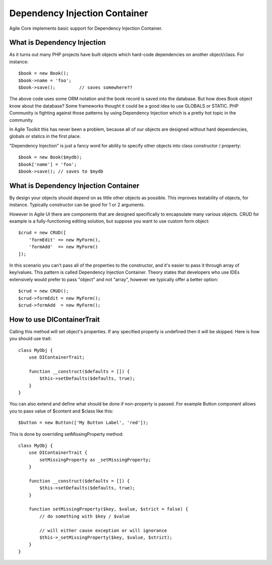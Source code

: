 ==============================
Dependency Injection Container
==============================

.. php:trait:: DIContainerTrait

Agile Core implements basic support for Dependency Injection Container.

What is Dependency Injection
----------------------------

As it turns out many PHP projects have built objects which hard-code
dependencies on another object/class. For instance::

    $book = new Book();
    $book->name = 'foo';
    $book->save();         // saves somewhere??

The above code uses some ORM notation and the book record is saved into the
database. But how does Book object know about the database? Some frameworks
thought it could be a good idea to use GLOBALS or STATIC. PHP Community is
fighting against those patterns by using Dependency Injection which is a pretty
hot topic in the community.

In Agile Toolkit this has never been a problem, because all of our objects are
designed without hard dependencies, globals or statics in the first place.

"Dependency Injection" is just a fancy word for ability to specify other objects
into class constructor / property::

    $book = new Book($mydb);
    $book['name'] = 'foo';
    $book->save(); // saves to $mydb

What is Dependency Injection Container
--------------------------------------

By design your objects should depend on as little other objects as possible.
This improves testability of objects, for instance. Typically constructor can
be good for 1 or 2 arguments.

However in Agile UI there are components that are designed specifically to
encapsulate many various objects. CRUD for example is a fully-functioning
editing solution, but suppose you want to use custom form object::

    $crud = new CRUD([
        'formEdit' => new MyForm(),
        'formAdd'  => new MyForm()
    ]);

In this scenario you can't pass all of the properties to the constructor, and
it's easier to pass it through array of key/values. This pattern is called
Dependency Injection Container. Theory states that developers who use IDEs
extensively would prefer to pass "object" and not "array", however we typically
offer a better option::

    $crud = new CRUD();
    $crud->formEdit = new MyForm();
    $crud->formAdd  = new MyForm();

How to use DIContainerTrait
---------------------------

.. php:trait: DIContainerTrait

.. php:method: setDefaults($array, $strict = false)

.. php:method: setMissingProperty($array, $strict = false)

Calling this method will set object's properties. If any specified property
is undefined then it will be skipped. Here is how you should use trait::

    class MyObj {
        use DIContainerTrait;

        function __construct($defaults = []) {
            $this->setDefaults($defaults, true);
        }
    }

You can also extend and define what should be done if non-property is passed.
For example Button component allows you to pass value of $content and $class
like this::

    $button = new Button(['My Button Label', 'red']);

This is done by overriding setMissingProperty method::

    class MyObj {
        use DIContainerTrait {
            setMissingProperty as _setMissingProperty;
        }

        function __construct($defaults = []) {
            $this->setDefaults($defaults, true);
        }

        function setMissingProperty($key, $value, $strict = false) {
            // do something with $key / $value

            // will either cause exception or will ignorance
            $this->_setMissingProperty($key, $value, $strict);
        }
    }

